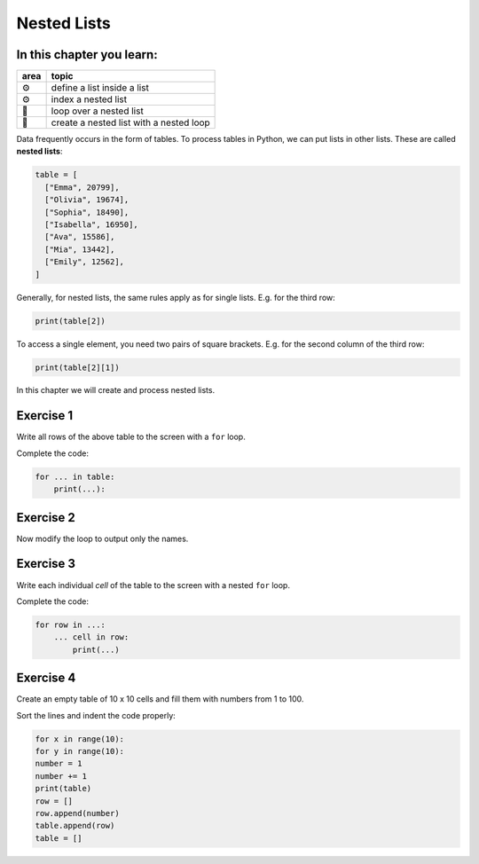 Nested Lists
============

In this chapter you learn:
--------------------------

==== ==============================================
area topic
==== ==============================================
⚙    define a list inside a list
⚙    index a nested list
🔀   loop over a nested list
🔀   create a nested list with a nested loop
==== ==============================================

Data frequently occurs in the form of tables. To process tables in
Python, we can put lists in other lists. These are called **nested lists**:

.. code:: python3

   table = [
     ["Emma", 20799],
     ["Olivia", 19674],
     ["Sophia", 18490],
     ["Isabella", 16950],
     ["Ava", 15586],
     ["Mia", 13442],
     ["Emily", 12562],
   ]

Generally, for nested lists, the same rules apply as for single lists.
E.g. for the third row:

.. code:: python3

   print(table[2])
  
To access a single element, you need two pairs of square brackets.
E.g. for the second column of the third row:

.. code:: python3

   print(table[2][1])

In this chapter we will create and process nested lists.


Exercise 1
----------

Write all rows of the above table to the screen with a ``for`` loop.

Complete the code:

.. code:: python3

   for ... in table:
       print(...):


Exercise 2
----------

Now modify the loop to output only the names.


Exercise 3
----------

Write each individual *cell* of the table to the screen with a nested ``for`` loop.

Complete the code:

.. code:: python3

   for row in ...:
       ... cell in row:
           print(...)


Exercise 4
----------

Create an empty table of 10 x 10 cells and fill them with numbers from 1
to 100.

Sort the lines and indent the code properly:

.. code:: python3

   for x in range(10):
   for y in range(10):
   number = 1
   number += 1
   print(table)
   row = []
   row.append(number)
   table.append(row)
   table = []
